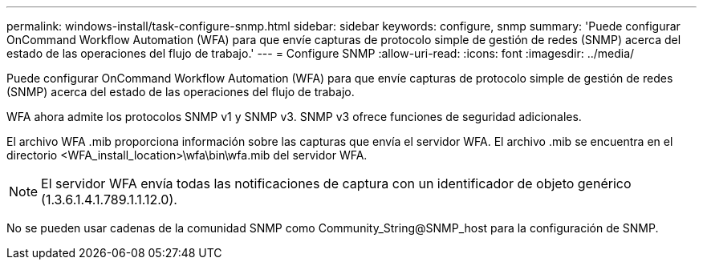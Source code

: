 ---
permalink: windows-install/task-configure-snmp.html 
sidebar: sidebar 
keywords: configure, snmp 
summary: 'Puede configurar OnCommand Workflow Automation (WFA) para que envíe capturas de protocolo simple de gestión de redes (SNMP) acerca del estado de las operaciones del flujo de trabajo.' 
---
= Configure SNMP
:allow-uri-read: 
:icons: font
:imagesdir: ../media/


[role="lead"]
Puede configurar OnCommand Workflow Automation (WFA) para que envíe capturas de protocolo simple de gestión de redes (SNMP) acerca del estado de las operaciones del flujo de trabajo.

WFA ahora admite los protocolos SNMP v1 y SNMP v3. SNMP v3 ofrece funciones de seguridad adicionales.

El archivo WFA .mib proporciona información sobre las capturas que envía el servidor WFA. El archivo .mib se encuentra en el directorio <WFA_install_location>\wfa\bin\wfa.mib del servidor WFA.


NOTE: El servidor WFA envía todas las notificaciones de captura con un identificador de objeto genérico (1.3.6.1.4.1.789.1.1.12.0).

No se pueden usar cadenas de la comunidad SNMP como Community_String@SNMP_host para la configuración de SNMP.

